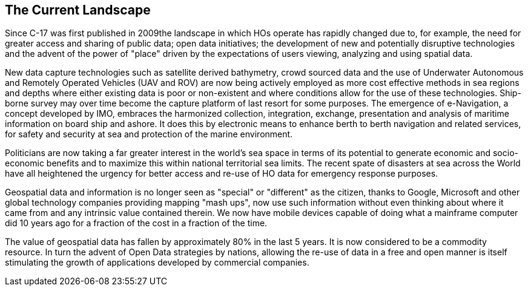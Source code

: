 == The Current Landscape 

Since C-17 was first published in 2009the landscape in which HOs operate has rapidly changed due to, for example, the need for greater access and sharing of public data; open data initiatives; the development of new and potentially disruptive technologies and the advent of the power of "place" driven by the expectations of users viewing, analyzing and using spatial data.

New data capture technologies such as satellite derived bathymetry, crowd sourced data and the use of Underwater Autonomous and Remotely Operated Vehicles (UAV and ROV) are now being actively employed as more cost effective methods in sea regions and depths where either existing data is poor or non-existent and where conditions allow for the use of these technologies. Ship-borne survey may over time become the capture platform of last resort for some purposes. The emergence of e-Navigation, a concept developed by IMO, embraces the harmonized collection, integration, exchange, presentation and analysis of maritime information on board ship and ashore. It does this by electronic means to enhance berth to berth navigation and related services, for safety and security at sea and protection of the marine environment.

Politicians are now taking a far greater interest in the world's sea space in terms of its potential to generate economic and socio-economic benefits and to maximize this within national territorial sea limits. The recent spate of disasters at sea across the World have all heightened the urgency for better access and re-use of HO data for emergency response purposes.

Geospatial data and information is no longer seen as "special" or "different" as the citizen, thanks to Google, Microsoft and other global technology companies providing mapping "mash ups", now use such information without even thinking about where it came from and any intrinsic value contained therein. We now have mobile devices capable of doing what a mainframe computer did 10 years ago for a fraction of the cost in a fraction of the time.

The value of geospatial data has fallen by approximately 80% in the last 5 years. It is now considered to be a commodity resource. In turn the advent of Open Data strategies by nations, allowing the re-use of data in a free and open manner is itself stimulating the growth of applications developed by commercial companies.